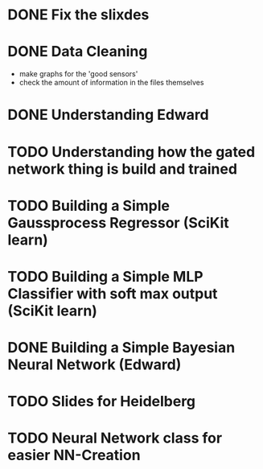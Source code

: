 #+OPTIONS: ':nil *:t -:t ::t <:t H:3 \n:nil ^:t arch:headline
#+OPTIONS: author:t broken-links:nil c:nil creator:nil
#+OPTIONS: d:(not "LOGBOOK") date:t e:t email:nil f:t inline:t num:t
#+OPTIONS: p:nil pri:nil prop:nil stat:t tags:t tasks:t tex:t
#+OPTIONS: timestamp:t title:t toc:t todo:t |:t


* DONE Fix the slixdes
CLOSED: [2018-06-14 Thu 12:25]
* DONE Data Cleaning
CLOSED: [2018-06-14 Thu 12:25]
- make graphs for the 'good sensors'
- check the amount of information in the files themselves
* DONE Understanding Edward
CLOSED: [2018-06-14 Thu 12:25]
* TODO Understanding how the gated network thing is build and trained
* TODO Building a Simple Gaussprocess Regressor (SciKit learn)
* TODO Building a Simple MLP Classifier with soft max output (SciKit learn)
* DONE Building a Simple Bayesian Neural Network (Edward)
CLOSED: [2018-06-14 Thu 12:25]
* TODO Slides for Heidelberg
* TODO Neural Network class for easier NN-Creation
